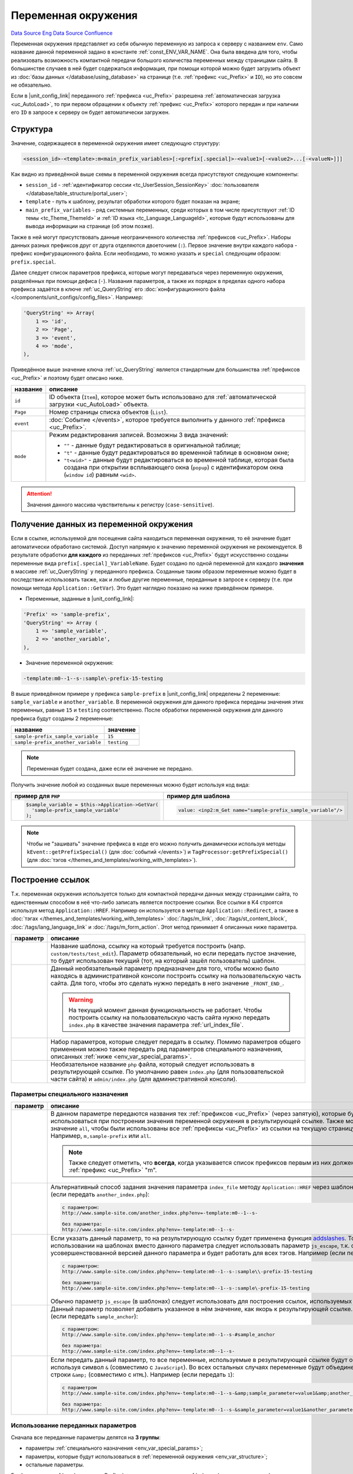 Переменная окружения
********************
`Data Source`_ `Eng Data Source`_ `Confluence`_

Переменная окружения представляет из себя обычную переменную из запроса к серверу с названием ``env``. Само название
данной переменной задано в константе :ref:`const_ENV_VAR_NAME`. Она была введена для того, чтобы реализовать
возможность компактной передачи большого количества переменных между страницами сайта. В большинстве случаев в ней
будет содержаться информация, при помощи которой можно будет загрузить объект из
:doc:`базы данных </database/using_database>` на странице (т.е. :ref:`префикс <uc_Prefix>` и ``ID``), но
это совсем не обязательно.

Если в |unit_config_link| переданного :ref:`префикса <uc_Prefix>` разрешена
:ref:`автоматическая загрузка <uc_AutoLoad>`, то при первом обращении к объекту :ref:`префикс <uc_Prefix>` которого
передан и при наличии его ``ID`` в запросе к серверу он будет автоматически загружен.

.. _env_var_structure:

Структура
=========

Значение, содержащееся в переменной окружения имеет следующую структуру:

.. code:: bash

   <session_id>-<template>:m<main_prefix_variables>[:<prefix[.special]>-<value1>[-<value2>...[-<valueN>]]]

Как видно из приведённой выше схемы в переменной окружения всегда присутствуют следующие компоненты:

- ``session_id`` - :ref:`идентификатор сессии <tc_UserSession_SessionKey>`
  :doc:`пользователя </database/table_structure/portal_user>`;
- ``template`` - путь к шаблону, результат обработки которого будет показан на экране;
- ``main_prefix_variables`` - ряд системных переменных, среди которых в том числе присутствуют
  :ref:`ID темы <tc_Theme_ThemeId>` и :ref:`ID языка <tc_Language_LanguageId>`, которые будут
  использованы для вывода информации на странице (об этом позже).

Также в ней могут присутствовать данные неограниченного количества :ref:`префиксов <uc_Prefix>`.
Наборы данных разных префиксов друг от друга отделяются двоеточием (``:``). Первое значение внутри
каждого набора - префикс конфигурационного файла. Если необходимо, то можно указать и ``special``
следующим образом: ``prefix.special``.

Далее следует список параметров префикса, которые могут передаваться через переменную окружения,
разделённых при помощи дефиса (``-``). Названия параметров, а также их порядок в пределах одного
набора префикса задаётся в ключе :ref:`uc_QueryString` его :doc:`конфигурационного
файла </components/unit_configs/config_files>`. Например:

.. code:: php

   'QueryString' => Array(
       1 => 'id',
       2 => 'Page',
       3 => 'event',
       4 => 'mode',
   ),

Приведённое выше значение ключа :ref:`uc_QueryString` является стандартным для большинства
:ref:`префиксов <uc_Prefix>` и поэтому будет описано ниже.

+-----------+---------------------------------------------------------------------------------------------------------+
| название  | описание                                                                                                |
+===========+=========================================================================================================+
| ``id``    | ID объекта (``Item``), которое может быть использовано для                                              |
|           | :ref:`автоматической загрузки <uc_AutoLoad>` объекта.                                                   |
+-----------+---------------------------------------------------------------------------------------------------------+
| ``Page``  | Номер страницы списка объектов (``List``).                                                              |
+-----------+---------------------------------------------------------------------------------------------------------+
| ``event`` | :doc:`Событие </events>`, которое требуется выполнить у данного :ref:`префикса <uc_Prefix>`.            |
+-----------+---------------------------------------------------------------------------------------------------------+
| ``mode``  | Режим редактирования записей. Возможны 3 вида значений:                                                 |
|           |                                                                                                         |
|           | - ``""`` - данные будут редактироваться в оригинальной таблице;                                         |
|           | - ``"t"`` - данные будут редактироваться во временной таблице в основном окне;                          |
|           | - ``"t<wid>"`` - данные будут редактироваться во временной таблице, которая была создана при открытии   |
|           |   всплывающего окна (``popup``) с идентификатором окна (``window id``) равным ``<wid>``.                |
+-----------+---------------------------------------------------------------------------------------------------------+

.. attention::

   Значения данного массива чувствительны к регистру (``case-sensitive``).

.. _получение_данных_из_переменной_окружения:

Получение данных из переменной окружения
========================================

Если в ссылке, используемой для посещения сайта находиться переменная окружения, то её значение будет автоматически
обработано системой. Доступ напрямую к значению переменной окружения не рекомендуется. В результате обработки
**для каждого** из переданных :ref:`префиксов <uc_Prefix>` будут искусственно созданы переменные вида
``prefix[.special]_VariableName``. Будет создано по одной переменной для каждого **значения** в массиве
:ref:`uc_QueryString` у переданного префикса. Созданные таким образом переменные можно будет в последствии использовать
также, как и любые другие переменные, переданные в запросе к серверу (т.е. при помощи метода ``Application::GetVar``).
Это будет наглядно показано на ниже приведённом примере.

- Переменные, заданные в |unit_config_link|:

.. code:: php

   'Prefix' => 'sample-prefix',
   'QueryString' => Array (
       1 => 'sample_variable',
       2 => 'another_variable',
   ),

- Значение переменной окружения:

.. code:: html

   -template:m0--1--s-:sample\-prefix-15-testing

В выше приведённом примере у префикса ``sample-prefix`` в |unit_config_link| определены 2 переменные:
``sample_variable`` и ``another_variable``. В переменной окружения для данного префикса переданы значения этих
переменных, равные ``15`` и ``testing`` соответственно. После обработки переменной окружения для данного префикса
будут созданы 2 переменные:

================================== ===========
название                           значение
================================== ===========
``sample-prefix_sample_variable``  ``15``
``sample-prefix_another_variable`` ``testing``
================================== ===========

.. note::

   Переменная будет создана, даже если её значение не передано.

Получить значение любой из созданных выше переменных можно будет используя код вида:

+---------------------------------------------------+--------------------------------------------------------------+
| пример для ``PHP``                                | пример для шаблона                                           |
+===================================================+==============================================================+
| .. code:: php                                     | .. code:: html                                               |
|                                                   |                                                              |
|    $sample_variable = $this->Application->GetVar( |    value: <inp2:m_Get name="sample-prefix_sample_variable"/> |
|      'sample-prefix_sample_variable'              |                                                              |
|    );                                             |                                                              |
+---------------------------------------------------+--------------------------------------------------------------+

.. note::

   Чтобы не "зашивать" значение префикса в коде его можно получить динамически используя методы
   ``kEvent::getPrefixSpecial()`` (для :doc:`событий </events>`) и ``TagProcessor:getPrefixSpecial()``
   (для :doc:`тэгов </themes_and_templates/working_with_templates>`).

.. _env_var_link_building:

Построение ссылок
=================

Т.к. переменная окружения используется только для компактной передачи данных между страницами сайта, то единственным
способом в неё что-либо записать является построение ссылки. Все ссылки в K4 строятся используя метод
``Application::HREF``. Например он используется в методе ``Application::Redirect``, а также в
:doc:`тэгах </themes_and_templates/working_with_templates>` :doc:`/tags/m_link`, :doc:`/tags/st_content_block`,
:doc:`/tags/lang_language_link` и :doc:`/tags/m_form_action`. Этот метод принимает 4 описанных ниже параметра.

+-----------------------+-----------------------------------------------------------------------------------------------------+
| параметр              | описание                                                                                            |
+=======================+=====================================================================================================+
| .. config-property::  | Название шаблона, ссылку на который требуется построить (напр. ``custom/tests/test_edit``).         |
|    :name: $t          | Параметр обязательный, но если передать пустое значение, то будет использован текущий (тот,         |
|    :type: string      | на который зашёл пользователь) шаблон.                                                              |
+-----------------------+-----------------------------------------------------------------------------------------------------+
| .. config-property::  | Данный необязательный параметр предназначен для того, чтобы можно было находясь в                   |
|    :name: $prefix     | административной консоли построить ссылку на пользовательскую часть сайта. Для того, чтобы          |
|    :type: string      | это сделать нужно передать в него значение ``_FRONT_END_``.                                         |
|                       |                                                                                                     |
|                       | .. warning::                                                                                        |
|                       |                                                                                                     |
|                       |    На текущий момент данная функциональность не работает. Чтобы построить ссылку на                 |
|                       |    пользовательскую часть сайта нужно передать ``index.php`` в качестве значения параметра          |
|                       |    :ref:`url_index_file`.                                                                           |
+-----------------------+-----------------------------------------------------------------------------------------------------+
| .. config-property::  | Набор параметров, которые следует передать в ссылку. Помимо параметров общего применения            |
|    :name: $params     | можно также передать ряд параметров специального назначения, описанных                              |
|    :type: array       | :ref:`ниже <env_var_special_params>`.                                                               |
+-----------------------+-----------------------------------------------------------------------------------------------------+
| .. config-property::  | Необязательное название ``php`` файла, который следует использовать в результирующей ссылке.        |
|    :name: $index_file | По умолчанию равен ``index.php`` (для пользовательской части сайта) и ``admin/index.php``           |
|    :type: string      | (для административной консоли).                                                                     |
+-----------------------+-----------------------------------------------------------------------------------------------------+

.. _env_var_special_params:

Параметры специального назначения
---------------------------------

+----------------------+--------------------------------------------------------------------------------------------------------------------------+
| параметр             | описание                                                                                                                 |
+======================+==========================================================================================================================+
| .. config-property:: | В данном параметре передаются названия тех :ref:`префиксов <uc_Prefix>` (через запятую),                                 |
|    :name: pass       | которые будут использоваться при построении значения переменной окружения в результирующей                               |
|    :type: string     | ссылке. Также можно передать значение ``all``, чтобы были использованы все                                               |
|    :ref_prefix: url_ | :ref:`префиксы <uc_Prefix>` из ссылки на текущую страницу сайта. Например, ``m,sample-prefix``                           |
|                      | или ``all``.                                                                                                             |
|                      |                                                                                                                          |
|                      | .. note::                                                                                                                |
|                      |                                                                                                                          |
|                      |    Также следует отметить, что **всегда**, когда указывается список префиксов первым из них                              |
|                      |    должен быть :ref:`префикс <uc_Prefix>` "m".                                                                           |
+----------------------+--------------------------------------------------------------------------------------------------------------------------+
| .. config-property:: | Альтернативный способ задания значения параметра ``index_file`` методу ``Application::HREF``                             |
|    :name: index_file | через шаблон. Например (если передать ``another_index.php``):                                                            |
|    :type: string     |                                                                                                                          |
|    :ref_prefix: url_ | .. code::                                                                                                                |
|                      |                                                                                                                          |
|                      |    с параметром:                                                                                                         |
|                      |    http://www.sample-site.com/another_index.php?env=-template:m0--1--s-                                                  |
|                      |                                                                                                                          |
|                      |    без параметра:                                                                                                        |
|                      |    http://www.sample-site.com/index.php?env=-template:m0--1--s-                                                          |
+----------------------+--------------------------------------------------------------------------------------------------------------------------+
| .. config-property:: | Если указать данный параметр, то на результирующую ссылку будет применена функция                                        |
|    :name: escape     | `addslashes <https://www.php.net/addslashes>`__. Только при использовании на шаблонах                                    |
|    :type: int        | вместо данного параметра следует использовать параметр ``js_escape``, т.к. он является                                   |
|    :ref_prefix: url_ | усовершенствованной версией данного параметра и будет работать для всех тэгов.                                           |
|                      | Например (если передать ``1``):                                                                                          |
|                      |                                                                                                                          |
|                      | .. code::                                                                                                                |
|                      |                                                                                                                          |
|                      |    с параметром:                                                                                                         |
|                      |    http://www.sample-site.com/index.php?env=-template:m0--1--s-:sample\\-prefix-15-testing                               |
|                      |                                                                                                                          |
|                      |    без параметра:                                                                                                        |
|                      |    http://www.sample-site.com/index.php?env=-template:m0--1--s-:sample\-prefix-15-testing                                |
|                      |                                                                                                                          |
|                      | Обычно параметр ``js_escape`` (в шаблонах) следует использовать для построения ссылок, используемых в                    |
|                      | ``JavaScript``.                                                                                                          |
+----------------------+--------------------------------------------------------------------------------------------------------------------------+
| .. config-property:: | Данный параметр позволяет добавить указанное в нём значение, как якорь к результирующей ссылке.                          |
|    :name: anchor     | Например (если передать ``sample_anchor``):                                                                              |
|    :type: string     |                                                                                                                          |
|    :ref_prefix: url_ | .. code::                                                                                                                |
|                      |                                                                                                                          |
|                      |    с параметром:                                                                                                         |
|                      |    http://www.sample-site.com/index.php?env=-template:m0--1--s-#sample_anchor                                            |
|                      |                                                                                                                          |
|                      |    без параметра:                                                                                                        |
|                      |    http://www.sample-site.com/index.php?env=-template:m0--1--s-                                                          |
+----------------------+--------------------------------------------------------------------------------------------------------------------------+
| .. config-property:: | Если передать данный параметр, то все переменные, используемые в результирующей ссылке будут объединены                  |
|    :name: no_amp     | используя символ ``&`` (совместимо с ``JavaScript``). Во всех остальных случаях переменные будут                         |
|    :type: int        | объединены при помощи строки ``&amp;`` (совместимо с ``HTML``). Например (если передать ``1``):                          |
|    :ref_prefix: url_ |                                                                                                                          |
|                      | .. code::                                                                                                                |
|                      |                                                                                                                          |
|                      |    с параметром                                                                                                          |
|                      |    http://www.sample-site.com/index.php?env=-template:m0--1--s-&amp;sample_parameter=value1&amp;another_parameter=value2 |
|                      |                                                                                                                          |
|                      |    без параметра:                                                                                                        |
|                      |    http://www.sample-site.com/index.php?env=-template:m0--1--s-&sample_parameter=value1&another_parameter=value2         |
+----------------------+--------------------------------------------------------------------------------------------------------------------------+

Использование переданных параметров
-----------------------------------

Сначала все переданные параметры делятся на **3 группы**:

- параметры :ref:`специального назначения <env_var_special_params>`;
- параметры, которые будут использоваться в :ref:`переменной окружения <env_var_structure>`;
- остальные параметры.

Берётся список :ref:`префиксов <uc_Prefix>` из значения параметра :ref:`url_pass` и для каждого префикса
выстраивается :ref:`фрагмент <env_var_structure>` переменной окружения, который будет его представлять. В случае,
если значение той или иной :ref:`переменной префикса <env_var_structure>` не задано в параметрах, то берётся значение,
полученное из запроса к серверу или пустая строка, если ничего передано не было. Все параметры, которые
**были использованы** при построении значения переменной окружения убираются из общего списка параметров
(чтобы они не попали в результирующую ссылку).

Остальные, не использованные в переменной окружения параметры (кроме параметров
:ref:`специального назначения <env_var_special_params>`) добавляются к результирующей ссылке используя
строку ``&amp;`` или ``&`` (если используется параметр специального назначения :ref:`url_no_amp`).

После выполнения всех выше описанных шагов на полученную ссылку применяются переданные параметры
:ref:`специального назначения <env_var_special_params>`.

Запись данных
=============

Запись значений в переменную окружения из шаблонов сводится к формированию ссылки, по которой в последствии
перейдёт пользователь. Формирование ссылок внутри шаблонов производится с помощью тэга :doc:`/tags/m_link`.
В ниже приведённом примере продемонстрировано его использование.

Запись данных из шаблонов
-------------------------

.. code:: html

   <a href="<inp2:m_Link template='cart' cart_event='OnAddProduct' pass='m,cart,product'/>">Add To Cart</a>

Ниже приведено описание параметров тэга :doc:`/tags/m_link`, использованных в выше приведённом примере.

+----------------------+----------------------------------------------------------------------------------------------+
| параметр             | пояснение                                                                                    |
+======================+==============================================================================================+
| .. config-property:: | Путь к шаблону. В пользовательской части сайта это путь относительно директории              |
|    :name: template   | с :doc:`темой </database/table_structure/theme>`.                                            |
|    :type: string     |                                                                                              |
+----------------------+----------------------------------------------------------------------------------------------+
| .. config-property:: | Название :doc:`события </events>` для префикса ``cart``. Указанное событие                   |
|    :name: cart_event | будет выполнено только в том случае, когда префикс ``cart`` указан в параметре ``pass``.     |
|    :type: string     |                                                                                              |
+----------------------+----------------------------------------------------------------------------------------------+
| .. config-property:: | Параметр указывает на то, данные каких префиксов необходимо передать в переменной окружения. |
|    :name: pass       |                                                                                              |
|    :type: string     |                                                                                              |
+----------------------+----------------------------------------------------------------------------------------------+

Запись данных из событий
------------------------

После успешного выполнения каждого :doc:`события </events>` происходит автоматическое перенаправление на шаблон,
с которого данное событие было вызвано. Для того, чтобы в ссылке построенной для этого перенаправления присутствовали
дополнительные параметры нужно использовать метод ``kEvent:setRedirectParam``. В свою очередь свойство
``kEvent:redirect`` позволит задать альтернативный шаблон, использующийся в ссылке на перенаправление. Это будет
наглядно показано на ниже приведённом примере.

.. code:: php

   function OnCreate(&$event)
   {
       parent::OnCreate($event);

       if ($event->status == erSUCCESS) {
           return ;
       }


       $event->redirect = 'alternative_destination_template';
       $event->setRedirectParam('pass', 'm,test');
       $event->setRedirectParam('param_name', 'param_value');
   }

В данном примере значение переменной ``param_name`` будет доступно на шаблоне ``alternative_destination_template``.
Подробнее о последующем получении значений переданных параметров написано в
:ref:`этой, выше описанной главе <получение_данных_из_переменной_окружения>`.

Системные переменные окружения
==============================

Помимо данных от пользовательских :ref:`префиксов <uc_Prefix>` в переменной окружения всегда передаётся префикс
``m`` (``main``), содержащий системные переменные окружения. Конфигурационный файл от данного префикса находиться
в папке ``core/units/general`` и соответственно называется ``general_config.php`` (название папки плюс ``_config.php``).
В данном конфигурационном файле используется ключ :ref:`uc_PortalStyleEnv`, из-за которого в результирующей переменной
окружения для данного префикса не будет дефиса (``-``) между названием префикса и значением его первой переменной
(т.е. ``m5``, а не ``m-5`` как обычно). При помощи данного префикса передаются следующие переменные:

+----------------------+---------------------------------------------------------------------------------------------------------------+
| название             | описание                                                                                                      |
+======================+===============================================================================================================+
| .. config-property:: | :ref:`ID текущей категории <tc_Category_CategoryId>`, т.е. той категории, данные из                           |
|    :name: m_cat_id   | которой пользователь просматривает в данный момент.                                                           |
|    :type: int        |                                                                                                               |
|    :ref_prefix: env_ |                                                                                                               |
+----------------------+---------------------------------------------------------------------------------------------------------------+
| .. config-property:: | Номер страницы в списке категорий, находящихся в категории, заданной в                                        |
|    :name: m_cat_page | переменной :ref:`env_m_cat_id`.                                                                               |
|    :type: int        |                                                                                                               |
|    :ref_prefix: env_ |                                                                                                               |
+----------------------+---------------------------------------------------------------------------------------------------------------+
| .. config-property:: | :ref:`ID языка <tc_Language_LanguageId>`, на котором нужно показывать                                         |
|    :name: m_lang     | содержание сайта (также работает и в административной консоли). Если                                          |
|    :type: int        | не задать, то будет использовано :ref:`ID основного языка <tc_Language_PrimaryLang>`, заданное                |
|    :ref_prefix: env_ | в |sections_link| ``Configuration -> Regional``.                                                              |
+----------------------+---------------------------------------------------------------------------------------------------------------+
| .. config-property:: | :ref:`ID темы <tc_Theme_ThemeId>`, которую нужно использовать для показывания пользовательской                |
|    :name: m_theme    | части сайта. Значение данной переменной не используется в административной консоли. Если не                   |
|    :type: int        | задать, то будет использовано :ref:`ID основной темы <tc_Theme_PrimaryTheme>`, заданное в                     |
|    :ref_prefix: env_ | |sections_link| ``Configuration -> Themes``.                                                                  |
+----------------------+---------------------------------------------------------------------------------------------------------------+
| .. config-property:: | Данная переменная используется для того, чтобы после при нажатии на кнопки ``Save``                           |
|    :name: m_opener   | (события :doc:`/events/temp_editing/on_save`, :doc:`/events/live_editing/on_create`,                          |
|    :type: int        | :doc:`/events/live_editing/on_update`) и "``Cancel``" (события                                                |
|    :ref_prefix: env_ | :doc:`/events/temp_editing/on_cancel_edit`, :doc:`/events/live_editing/on_cancel`)                            |
|                      | на панели инструментов на формах редактирования автоматически происходил возврат на тот                       |
|                      | шаблон, с которого пользователь попал на эту форму редактирования. Для этого используется                     |
|                      | массив ``opener_stack_<m_wid>``, содержащий шаблоны, заходя на которые пользователь в                         |
|                      | итоге попал на данный шаблон (напр. ``Array ('users/user_list', 'users/user_edit_groups');``).                |
|                      |                                                                                                               |
|                      | .. note::                                                                                                     |
|                      |                                                                                                               |
|                      |    Последним элементом в этом массиве будет шаблон, с которого пользователь попал на текущий.                 |
|                      |                                                                                                               |
|                      | Данный массив храниться в :doc:`сессии </database/table_structure/session_data>`. Значение,                   |
|                      | переданное в данной переменной будет рассматриваться как команда к изменению содержания                       |
|                      | массива ``opener_stack_<m_wid>`` для текущего окна:                                                           |
|                      |                                                                                                               |
|                      | - ``r`` (reset) - стереть массив (используется для построения ссылок для                                      |
|                      |   :doc:`секций </admin_console_ui/templates_and_blocks/tree_sections>` в дереве);                             |
|                      | - ``d`` (down) - добавить текущий шаблон в массив (используется при переходе на шаблон                        |
|                      |   редактирования записи с шаблона списка записей);                                                            |
|                      | - ``u`` (up) - удалить последний шаблон из массива (используется при возвращении с шаблона                    |
|                      |   редактирования записи на шаблон списка записей);                                                            |
|                      | - ``p`` (popup) - добавить текущий шаблон в массив и создать новый                                            |
|                      |   :ref:`идентификатор окна <env_m_wid>` (тоже самое, что ``d``, но только с поправкой на то,                  |
|                      |   что форма редактирования будет открыта в новом всплывающем окне);                                           |
|                      | - ``s`` (stay) - ничего не делать с массивом (значение по умолчанию).                                         |
+----------------------+---------------------------------------------------------------------------------------------------------------+
| .. config-property:: | Идентификатор окна, который используется только для всплывающих окон (``popups``). Для основного              |
|    :name: m_wid      | окна значение данной переменной равно пустоте. Также идентификатор окна используется в формировании           |
|    :type: int        | названия массива ``opener_stack_<m_wid>``, управляемого через значение переменной :ref:`env_m_opener`.        |
|    :ref_prefix: env_ |                                                                                                               |
+----------------------+---------------------------------------------------------------------------------------------------------------+

.. _Data Source: http://guide.in-portal.org/rus/index.php/K4:%D0%9F%D0%B5%D1%80%D0%B5%D0%BC%D0%B5%D0%BD%D0%BD%D0%B0%D1%8F_%D0%BE%D0%BA%D1%80%D1%83%D0%B6%D0%B5%D0%BD%D0%B8%D1%8F
.. _Eng Data Source: http://guide.in-portal.org/eng/index.php/K4:Environment_Variable
.. _Confluence: http://community.in-portal.org/pages/viewpage.action?pageId=14155813

.. |unit_config_link| replace:: :doc:`конфигурационном файле </components/unit_configs/config_files>`
.. |sections_link| replace:: :doc:`секции </admin_console_ui/templates_and_blocks/tree_sections>`
